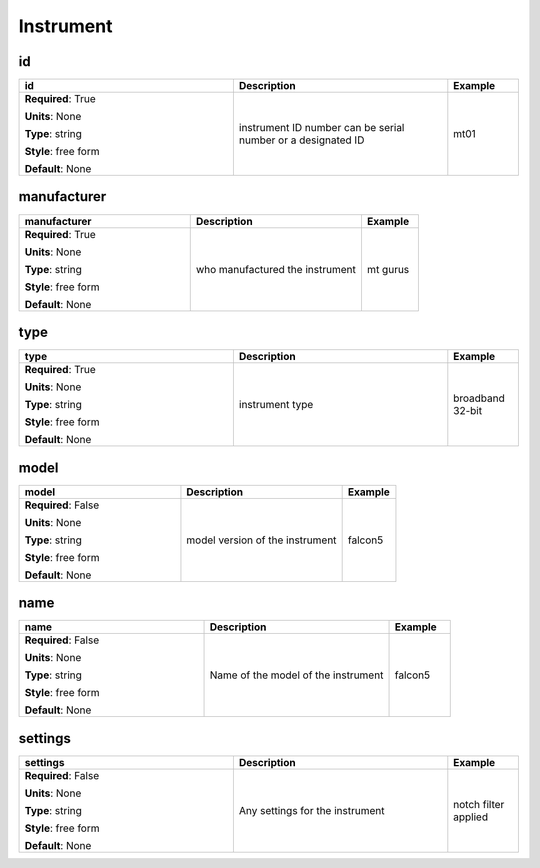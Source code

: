 .. role:: red
.. role:: blue
.. role:: navy

Instrument
==========


:navy:`id`
~~~~~~~~~~

.. container::

   .. table::
       :class: tight-table
       :widths: 45 45 15

       +----------------------------------------------+-----------------------------------------------+----------------+
       | **id**                                       | **Description**                               | **Example**    |
       +==============================================+===============================================+================+
       | **Required**: :red:`True`                    | instrument ID number can be serial number or  | mt01           |
       |                                              | a designated ID                               |                |
       | **Units**: None                              |                                               |                |
       |                                              |                                               |                |
       | **Type**: string                             |                                               |                |
       |                                              |                                               |                |
       | **Style**: free form                         |                                               |                |
       |                                              |                                               |                |
       | **Default**: None                            |                                               |                |
       |                                              |                                               |                |
       |                                              |                                               |                |
       +----------------------------------------------+-----------------------------------------------+----------------+

:navy:`manufacturer`
~~~~~~~~~~~~~~~~~~~~

.. container::

   .. table::
       :class: tight-table
       :widths: 45 45 15

       +----------------------------------------------+-----------------------------------------------+----------------+
       | **manufacturer**                             | **Description**                               | **Example**    |
       +==============================================+===============================================+================+
       | **Required**: :red:`True`                    | who manufactured the instrument               | mt gurus       |
       |                                              |                                               |                |
       | **Units**: None                              |                                               |                |
       |                                              |                                               |                |
       | **Type**: string                             |                                               |                |
       |                                              |                                               |                |
       | **Style**: free form                         |                                               |                |
       |                                              |                                               |                |
       | **Default**: None                            |                                               |                |
       |                                              |                                               |                |
       |                                              |                                               |                |
       +----------------------------------------------+-----------------------------------------------+----------------+

:navy:`type`
~~~~~~~~~~~~

.. container::

   .. table::
       :class: tight-table
       :widths: 45 45 15

       +----------------------------------------------+-----------------------------------------------+----------------+
       | **type**                                     | **Description**                               | **Example**    |
       +==============================================+===============================================+================+
       | **Required**: :red:`True`                    | instrument type                               | broadband      |
       |                                              |                                               | 32-bit         |
       | **Units**: None                              |                                               |                |
       |                                              |                                               |                |
       | **Type**: string                             |                                               |                |
       |                                              |                                               |                |
       | **Style**: free form                         |                                               |                |
       |                                              |                                               |                |
       | **Default**: None                            |                                               |                |
       |                                              |                                               |                |
       |                                              |                                               |                |
       +----------------------------------------------+-----------------------------------------------+----------------+

:navy:`model`
~~~~~~~~~~~~~

.. container::

   .. table::
       :class: tight-table
       :widths: 45 45 15

       +----------------------------------------------+-----------------------------------------------+----------------+
       | **model**                                    | **Description**                               | **Example**    |
       +==============================================+===============================================+================+
       | **Required**: :blue:`False`                  | model version of the instrument               | falcon5        |
       |                                              |                                               |                |
       | **Units**: None                              |                                               |                |
       |                                              |                                               |                |
       | **Type**: string                             |                                               |                |
       |                                              |                                               |                |
       | **Style**: free form                         |                                               |                |
       |                                              |                                               |                |
       | **Default**: None                            |                                               |                |
       |                                              |                                               |                |
       |                                              |                                               |                |
       +----------------------------------------------+-----------------------------------------------+----------------+

:navy:`name`
~~~~~~~~~~~~

.. container::

   .. table::
       :class: tight-table
       :widths: 45 45 15

       +----------------------------------------------+-----------------------------------------------+----------------+
       | **name**                                     | **Description**                               | **Example**    |
       +==============================================+===============================================+================+
       | **Required**: :blue:`False`                  | Name of the model of the instrument           | falcon5        |
       |                                              |                                               |                |
       | **Units**: None                              |                                               |                |
       |                                              |                                               |                |
       | **Type**: string                             |                                               |                |
       |                                              |                                               |                |
       | **Style**: free form                         |                                               |                |
       |                                              |                                               |                |
       | **Default**: None                            |                                               |                |
       |                                              |                                               |                |
       |                                              |                                               |                |
       +----------------------------------------------+-----------------------------------------------+----------------+

:navy:`settings`
~~~~~~~~~~~~~~~~

.. container::

   .. table::
       :class: tight-table
       :widths: 45 45 15

       +----------------------------------------------+-----------------------------------------------+----------------+
       | **settings**                                 | **Description**                               | **Example**    |
       +==============================================+===============================================+================+
       | **Required**: :blue:`False`                  | Any settings for the instrument               | notch filter   |
       |                                              |                                               | applied        |
       | **Units**: None                              |                                               |                |
       |                                              |                                               |                |
       | **Type**: string                             |                                               |                |
       |                                              |                                               |                |
       | **Style**: free form                         |                                               |                |
       |                                              |                                               |                |
       | **Default**: None                            |                                               |                |
       |                                              |                                               |                |
       |                                              |                                               |                |
       +----------------------------------------------+-----------------------------------------------+----------------+
